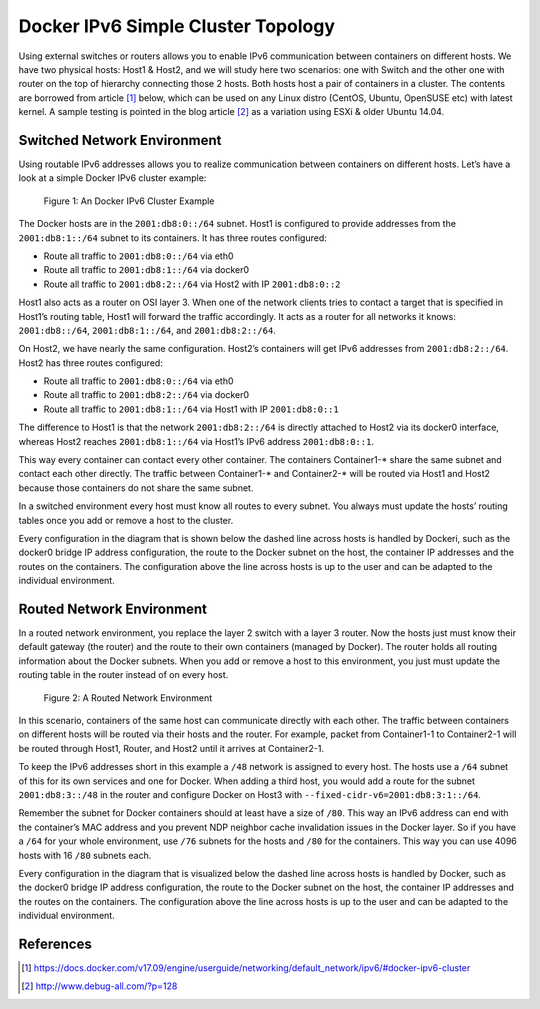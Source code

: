 .. This work is licensed under a Creative Commons Attribution 4.0 International License.
.. http://creativecommons.org/licenses/by/4.0
.. (c) Prakash Ramchandran

===================================
Docker IPv6 Simple Cluster Topology
===================================

Using external switches or routers allows you to enable IPv6 communication
between containers on different hosts. We have two physical hosts: Host1 &
Host2, and we will study here two scenarios: one with Switch and the other
one with router on the top of hierarchy connecting those 2 hosts. Both hosts
host a pair of containers in a cluster. The contents are borrowed from
article [1]_ below, which can be used on any Linux distro (CentOS, Ubuntu,
OpenSUSE etc) with latest kernel. A sample testing is pointed in the blog
article [2]_ as a variation using ESXi & older Ubuntu 14.04.

----------------------------
Switched Network Environment
----------------------------

Using routable IPv6 addresses allows you to realize communication between
containers on different hosts. Let’s have a look at a simple Docker IPv6
cluster example:

.. figure:: images/docker-ipv6-cluster-example.png
   :name: docker-ipv6-cluster-figure1
   :width: 100%

   Figure 1: An Docker IPv6 Cluster Example

The Docker hosts are in the ``2001:db8:0::/64`` subnet. Host1 is configured to
provide addresses from the ``2001:db8:1::/64`` subnet to its containers. It has
three routes configured:

* Route all traffic to ``2001:db8:0::/64`` via eth0
* Route all traffic to ``2001:db8:1::/64`` via docker0
* Route all traffic to ``2001:db8:2::/64`` via Host2 with IP ``2001:db8:0::2``

Host1 also acts as a router on OSI layer 3. When one of the network clients
tries to contact a target that is specified in Host1’s routing table, Host1
will forward the traffic accordingly. It acts as a router for all networks it
knows: ``2001:db8::/64``, ``2001:db8:1::/64``, and ``2001:db8:2::/64``.

On Host2, we have nearly the same configuration. Host2’s containers will get
IPv6 addresses from ``2001:db8:2::/64``. Host2 has three routes configured:

* Route all traffic to ``2001:db8:0::/64`` via eth0
* Route all traffic to ``2001:db8:2::/64`` via docker0
* Route all traffic to ``2001:db8:1::/64`` via Host1 with IP ``2001:db8:0::1``

The difference to Host1 is that the network ``2001:db8:2::/64`` is directly
attached to Host2 via its docker0 interface, whereas Host2 reaches
``2001:db8:1::/64`` via Host1’s IPv6 address ``2001:db8:0::1``.

This way every container can contact every other container. The containers
Container1-* share the same subnet and contact each other directly. The traffic
between Container1-* and Container2-* will be routed via Host1 and Host2
because those containers do not share the same subnet.

In a switched environment every host must know all routes to every subnet.
You always must update the hosts’ routing tables once you add or remove a host
to the cluster.

Every configuration in the diagram that is shown below the dashed line across
hosts is handled by Dockeri, such as the docker0 bridge IP address
configuration, the route to the Docker subnet on the host, the container IP
addresses and the routes on the containers. The configuration above the line
across hosts is up to the user and can be adapted to the individual environment.

--------------------------
Routed Network Environment
--------------------------

In a routed network environment, you replace the layer 2 switch with a layer 3
router. Now the hosts just must know their default gateway (the router) and the
route to their own containers (managed by Docker). The router holds all routing
information about the Docker subnets. When you add or remove a host to this
environment, you just must update the routing table in the router instead of on
every host.

.. figure:: images/routed-network-environment.png
   :name: docker-ipv6-cluster-figure2
   :width: 100%

   Figure 2: A Routed Network Environment

In this scenario, containers of the same host can communicate directly with
each other. The traffic between containers on different hosts will be routed
via their hosts and the router. For example, packet from Container1-1 to
Container2-1 will be routed through Host1, Router, and Host2 until it arrives
at Container2-1.

To keep the IPv6 addresses short in this example a ``/48`` network is assigned
to every host. The hosts use a ``/64`` subnet of this for its own services and
one for Docker. When adding a third host, you would add a route for the subnet
``2001:db8:3::/48`` in the router and configure Docker on Host3 with
``--fixed-cidr-v6=2001:db8:3:1::/64``.

Remember the subnet for Docker containers should at least have a size of
``/80``. This way an IPv6 address can end with the container’s MAC address and
you prevent NDP neighbor cache invalidation issues in the Docker layer. So if
you have a ``/64`` for your whole environment, use ``/76`` subnets for the
hosts and ``/80`` for the containers. This way you can use 4096 hosts with 16
``/80`` subnets each.

Every configuration in the diagram that is visualized below the dashed line
across hosts is handled by Docker, such as the docker0 bridge IP address
configuration, the route to the Docker subnet on the host, the container IP
addresses and the routes on the containers. The configuration above the line
across hosts is up to the user and can be adapted to the individual environment.

----------
References
----------

.. [1] https://docs.docker.com/v17.09/engine/userguide/networking/default_network/ipv6/#docker-ipv6-cluster
.. [2] http://www.debug-all.com/?p=128
